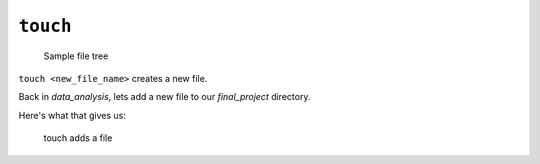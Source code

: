 .. _terminal-touch:

``touch``
=======

.. figure:: ./figures/initial.png
    :alt: Sample file tree

    Sample file tree


``touch <new_file_name>`` creates a new file.

Back in *data_analysis*, lets add a new file to our *final_project* 
directory. 

.. sourcecode:: bash
   :linenos:

   $ touch ./final_project/more_sql.sql
   $ 

Here's what that gives us:

.. figure:: ./figures/touch.png
    :alt: Sample file tree with a new file

    touch adds a file